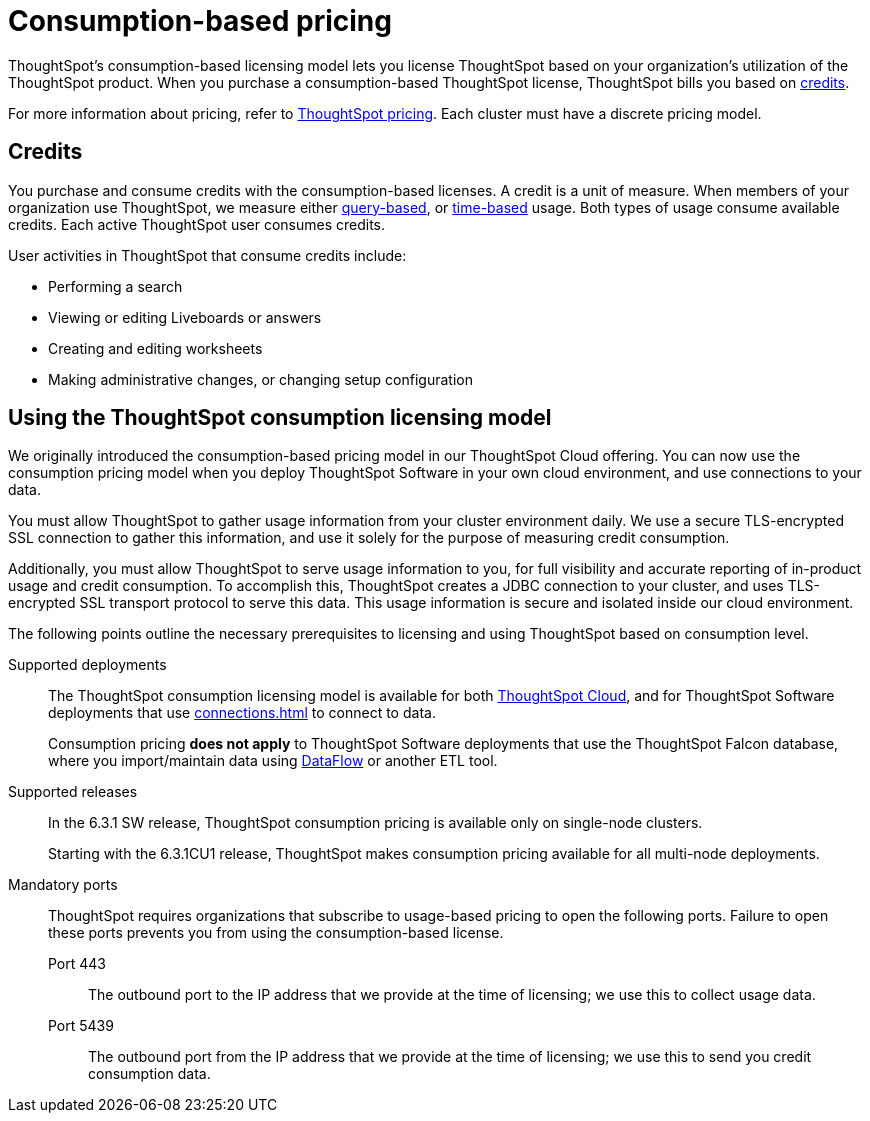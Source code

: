 = Consumption-based pricing
:last_updated: 04/09/2021
:linkattrs:
:page-partial:
:page-aliases: /appliance/consumption-pricing.adoc
:experimental:
:description: ThoughtSpot’s consumption-based pricing model lets you purchase a ThoughtSpot subscription based on your organization's use of the ThoughtSpot product.

ThoughtSpot’s consumption-based licensing model lets you license ThoughtSpot based on your organization's utilization of the ThoughtSpot product. When you purchase a consumption-based ThoughtSpot license, ThoughtSpot bills you based on xref:credits[credits].

For more information about pricing, refer to https://www.thoughtspot.com/pricing[ThoughtSpot pricing^].
Each cluster must have a discrete pricing model.

[#credits]
== Credits

You purchase and consume credits with the consumption-based licenses.
A credit is a unit of measure.
When members of your organization use ThoughtSpot, we measure either xref:consumption-pricing-query-based.adoc[query-based], or xref:consumption-pricing-time-based.adoc[time-based] usage. Both types of usage consume available credits. Each active ThoughtSpot user consumes credits.

User activities in ThoughtSpot that consume credits include:

- Performing a search
- Viewing or editing Liveboards or answers
- Creating and editing worksheets
- Making administrative changes, or changing setup configuration

[#rights-obligations]
== Using the ThoughtSpot consumption licensing model

We originally introduced the consumption-based pricing model in our ThoughtSpot Cloud offering. You can now use the consumption pricing model when you deploy ThoughtSpot Software in your own cloud environment, and use connections to your data.

You must allow ThoughtSpot to gather usage information from your cluster environment daily. We use a secure TLS-encrypted SSL connection to gather this information, and use it solely for the purpose of measuring credit consumption.

Additionally, you must allow ThoughtSpot to serve usage information to you, for full visibility and accurate reporting of in-product usage and credit consumption. To accomplish this, ThoughtSpot creates a JDBC connection to your cluster, and uses TLS-encrypted SSL transport protocol to serve this data. This usage information is secure and isolated inside our cloud environment.

The following points outline the necessary prerequisites to licensing and using ThoughtSpot based on consumption level.

Supported deployments::
The ThoughtSpot consumption licensing model is available for both https://cloud-docs.thoughtspot.com/[ThoughtSpot Cloud^], and for ThoughtSpot Software deployments that use xref:connections.adoc[] to connect to data.
+
Consumption pricing *does not apply* to ThoughtSpot Software deployments that use the ThoughtSpot Falcon database, where you import/maintain data using xref:dataflow.adoc[DataFlow] or another ETL tool.

Supported releases::
In the 6.3.1 SW release, ThoughtSpot consumption pricing is available only on single-node clusters.
+
Starting with the 6.3.1CU1 release, ThoughtSpot makes consumption pricing available for all multi-node deployments.

Mandatory ports::
ThoughtSpot requires organizations that subscribe to usage-based pricing to open the following ports. Failure to open these ports prevents you from using the consumption-based license.

Port 443;; The outbound port to the IP address that we provide at the time of licensing; we use this to collect usage data.
Port 5439;; The outbound port from the IP address that we provide at the time of licensing; we use this to send you credit consumption data.
